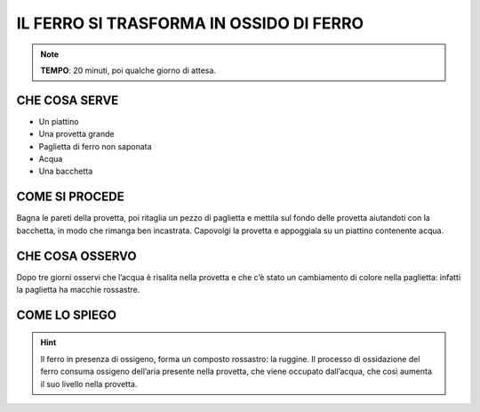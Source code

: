 IL FERRO SI TRASFORMA IN OSSIDO DI FERRO
========================================

.. note::
   **TEMPO**: 20 minuti, poi qualche giorno di attesa.

CHE COSA SERVE
--------------

- Un piattino
- Una provetta grande
- Paglietta di ferro non saponata
- Acqua
- Una bacchetta

.. image:: 15_ossidaz_ferro.png
   :height: 400 px
   :align: center

COME SI PROCEDE
---------------

Bagna le pareti della provetta, poi ritaglia un pezzo di paglietta e mettila sul fondo delle provetta aiutandoti con la bacchetta, in modo che rimanga ben incastrata. Capovolgi la provetta e appoggiala su un piattino contenente acqua.

CHE COSA OSSERVO
----------------

Dopo tre giorni osservi che l’acqua è risalita nella provetta e che c’è stato un cambiamento di colore nella paglietta: infatti la paglietta ha macchie rossastre.

COME LO SPIEGO
--------------

.. hint::
   Il ferro in presenza di ossigeno, forma un composto rossastro: la ruggine. Il processo di ossidazione del ferro consuma ossigeno dell’aria presente nella provetta, che viene occupato dall’acqua, che così aumenta il suo livello nella provetta.
